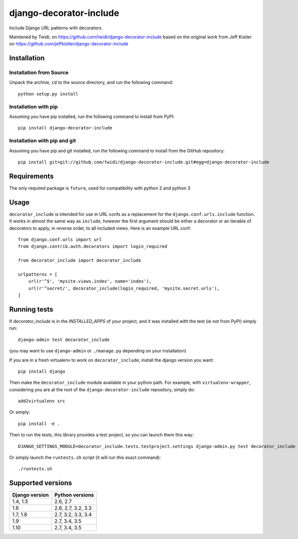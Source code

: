 django-decorator-include
========================

Include Django URL patterns with decorators.

Maintened by Twidi, on https://github.com/twidi/django-decorator-include
based on the  original work from Jeff Kistler on https://github.com/jeffkistler/django-decorator-include


Installation
------------

Installation from Source
````````````````````````

Unpack the archive, ``cd`` to the source directory, and run the following
command::

    python setup.py install

Installation with pip
`````````````````````

Assuming you have pip installed, run the following command to install from PyPI::

    pip install django-decorator-include

Installation with pip and git
`````````````````````````````

Assuming you have pip and git installed, run the following command to
install from the GitHub repository::

    pip install git+git://github.com/twidi/django-decorator-include.git#egg=django-decorator-include

Requirements
------------

The only required package is ``future``, used for compatibility with python 2 and python 3

Usage
-----

``decorator_include`` is intended for use in URL confs as a replacement
for the ``django.conf.urls.include`` function. It works in almost
the same way as ``include``, however the first argument should be either a
decorator or an iterable of decorators to apply, in reverse order, to all
included views. Here is an example URL conf::

    from django.conf.urls import url
    from django.contrib.auth.decorators import login_required

    from decorator_include import decorator_include

    urlpatterns = [
        url(r'^$', 'mysite.views.index', name='index'),
        url(r'^secret/', decorator_include(login_required, 'mysite.secret.urls'),
    ]

Running tests
-------------

If `decorator_include` is in the `INSTALLED_APPS` of your project, and it was installed with the test (ie not from PyPI) simply run::

    django-admin test decorator_include

(you may want to use ``django-admin`` or  ``./manage.py`` depending on your installation)

If you are in a fresh virtualenv to work on ``decorator_include``, install the django version you want::

    pip install django

Then make the ``decorator_include`` module available in your python path. For example, with ``virtualenv-wrapper``, considering you are at the root of the ``django-decorator-include`` repository, simply do::

    add2virtualenv src

Or simply::

    pip install -e .

Then to run the tests, this library provides a test project, so you can launch them this way::

    DJANGO_SETTINGS_MODULE=decorator_include.tests.testproject.settings django-admin.py test decorator_include

Or simply launch the ``runtests.sh`` script (it will run this exact command)::

    ./runtests.sh

Supported versions
------------------

============== ===============
Django version Python versions
============== ===============
1.4, 1.5       2.6, 2.7
1.6            2.6, 2.7, 3.2, 3.3
1.7, 1.8       2.7, 3.2, 3.3, 3.4
1.9            2.7, 3.4, 3.5
1.10           2.7, 3.4, 3.5
============== ===============



